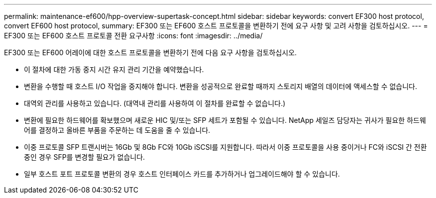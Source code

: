 ---
permalink: maintenance-ef600/hpp-overview-supertask-concept.html 
sidebar: sidebar 
keywords: convert EF300 host protocol, convert EF600 host protocol, 
summary: EF300 또는 EF600 호스트 프로토콜을 변환하기 전에 요구 사항 및 고려 사항을 검토하십시오. 
---
= EF300 또는 EF600 호스트 프로토콜 전환 요구사항
:icons: font
:imagesdir: ../media/


[role="lead"]
EF300 또는 EF600 어레이에 대한 호스트 프로토콜을 변환하기 전에 다음 요구 사항을 검토하십시오.

* 이 절차에 대한 가동 중지 시간 유지 관리 기간을 예약했습니다.
* 변환을 수행할 때 호스트 I/O 작업을 중지해야 합니다. 변환을 성공적으로 완료할 때까지 스토리지 배열의 데이터에 액세스할 수 없습니다.
* 대역외 관리를 사용하고 있습니다. (대역내 관리를 사용하여 이 절차를 완료할 수 없습니다.)
* 변환에 필요한 하드웨어를 확보했으며 새로운 HIC 및/또는 SFP 세트가 포함될 수 있습니다. NetApp 세일즈 담당자는 귀사가 필요한 하드웨어를 결정하고 올바른 부품을 주문하는 데 도움을 줄 수 있습니다.
* 이중 프로토콜 SFP 트랜시버는 16Gb 및 8Gb FC와 10Gb iSCSI를 지원합니다. 따라서 이중 프로토콜을 사용 중이거나 FC와 iSCSI 간 전환 중인 경우 SFP를 변경할 필요가 없습니다.
* 일부 호스트 포트 프로토콜 변환의 경우 호스트 인터페이스 카드를 추가하거나 업그레이드해야 할 수 있습니다.

